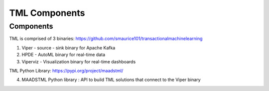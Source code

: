 TML Components
=====

.. _installation:

Components
------------
TML is comprised of 3 binaries: https://github.com/smaurice101/transactionalmachinelearning

1. Viper - source - sink binary for Apache Kafka
2. HPDE - AutoML binary for real-time data
3. Viperviz - Visualization binary for real-time dashboards

TML Python Library: https://pypi.org/project/maadstml/

4. MAADSTML Python library : API to build TML solutions that connect to the Viper binary

